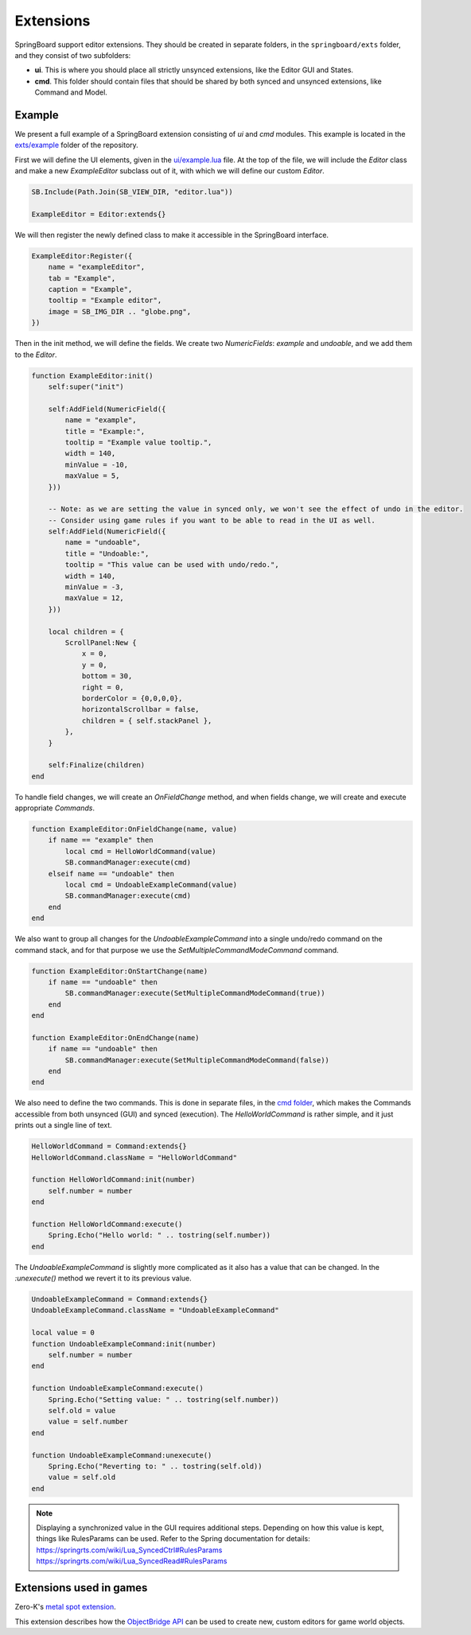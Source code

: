 .. _extensions:

Extensions
==========

SpringBoard support editor extensions. They should be created in separate folders, in the ``springboard/exts`` folder, and they consist of two subfolders:

- **ui**. This is where you should place all strictly unsynced extensions, like the Editor GUI and States.
- **cmd**. This folder should contain files that should be shared by both synced and unsynced extensions, like Command and Model.

Example
-------

We present a full example of a SpringBoard extension consisting of *ui* and *cmd* modules.
This example is located in the `exts/example <https://github.com/Spring-SpringBoard/SpringBoard-Core/tree/master/exts/example>`_ folder of the repository.

First we will define the UI elements, given in the `ui/example.lua <https://github.com/Spring-SpringBoard/SpringBoard-Core/tree/master/exts/example/ui/example.lua>`_ file.
At the top of the file, we will include the *Editor* class and make a new *ExampleEditor* subclass out of it, with which we will define our custom *Editor*.

.. code-block:: lua

    SB.Include(Path.Join(SB_VIEW_DIR, "editor.lua"))

    ExampleEditor = Editor:extends{}

We will then register the newly defined class to make it accessible in the SpringBoard interface.

.. code-block:: lua

    ExampleEditor:Register({
        name = "exampleEditor",
        tab = "Example",
        caption = "Example",
        tooltip = "Example editor",
        image = SB_IMG_DIR .. "globe.png",
    })

Then in the init method, we will define the fields. We create two *NumericFields*: *example* and *undoable*, and we add them to the *Editor*.

.. code-block:: lua

    function ExampleEditor:init()
        self:super("init")

        self:AddField(NumericField({
            name = "example",
            title = "Example:",
            tooltip = "Example value tooltip.",
            width = 140,
            minValue = -10,
            maxValue = 5,
        }))

        -- Note: as we are setting the value in synced only, we won't see the effect of undo in the editor.
        -- Consider using game rules if you want to be able to read in the UI as well.
        self:AddField(NumericField({
            name = "undoable",
            title = "Undoable:",
            tooltip = "This value can be used with undo/redo.",
            width = 140,
            minValue = -3,
            maxValue = 12,
        }))

        local children = {
            ScrollPanel:New {
                x = 0,
                y = 0,
                bottom = 30,
                right = 0,
                borderColor = {0,0,0,0},
                horizontalScrollbar = false,
                children = { self.stackPanel },
            },
        }

        self:Finalize(children)
    end

To handle field changes, we will create an *OnFieldChange* method, and when fields change, we will create and execute appropriate *Commands*.

.. code-block:: lua

    function ExampleEditor:OnFieldChange(name, value)
        if name == "example" then
            local cmd = HelloWorldCommand(value)
            SB.commandManager:execute(cmd)
        elseif name == "undoable" then
            local cmd = UndoableExampleCommand(value)
            SB.commandManager:execute(cmd)
        end
    end

We also want to group all changes for the *UndoableExampleCommand* into a single undo/redo command on the command stack, and for that purpose we use the *SetMultipleCommandModeCommand* command.

.. code-block:: lua

    function ExampleEditor:OnStartChange(name)
        if name == "undoable" then
            SB.commandManager:execute(SetMultipleCommandModeCommand(true))
        end
    end

    function ExampleEditor:OnEndChange(name)
        if name == "undoable" then
            SB.commandManager:execute(SetMultipleCommandModeCommand(false))
        end
    end

We also need to define the two commands. This is done in separate files, in the `cmd folder <https://github.com/Spring-SpringBoard/SpringBoard-Core/tree/master/exts/example/cmd>`_, which makes the Commands accessible from both unsynced (GUI) and synced (execution).
The *HelloWorldCommand* is rather simple, and it just prints out a single line of text.

.. code-block:: lua

    HelloWorldCommand = Command:extends{}
    HelloWorldCommand.className = "HelloWorldCommand"

    function HelloWorldCommand:init(number)
        self.number = number
    end

    function HelloWorldCommand:execute()
        Spring.Echo("Hello world: " .. tostring(self.number))
    end

The *UndoableExampleCommand* is slightly more complicated as it also has a value that can be changed. In the *:unexecute()* method we revert it to its previous value.

.. code-block:: lua

    UndoableExampleCommand = Command:extends{}
    UndoableExampleCommand.className = "UndoableExampleCommand"

    local value = 0
    function UndoableExampleCommand:init(number)
        self.number = number
    end

    function UndoableExampleCommand:execute()
        Spring.Echo("Setting value: " .. tostring(self.number))
        self.old = value
        value = self.number
    end

    function UndoableExampleCommand:unexecute()
        Spring.Echo("Reverting to: " .. tostring(self.old))
        value = self.old
    end

.. note:: Displaying a synchronized value in the GUI requires additional steps. Depending on how this value is kept, things like RulesParams can be used. Refer to the Spring documentation for details: https://springrts.com/wiki/Lua_SyncedCtrl#RulesParams https://springrts.com/wiki/Lua_SyncedRead#RulesParams

.. _extension_games:

Extensions used in games
------------------------

Zero-K's `metal spot extension <https://github.com/Spring-SpringBoard/SpringBoard-ZK/tree/master/springboard/exts/metal_spots>`_.

This extension describes how the `ObjectBridge API <./_static/modules/model.object.object_bridge.html>`_ can be used to create new, custom editors for game world objects.
